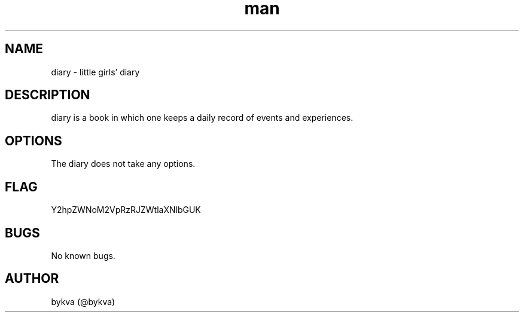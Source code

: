 .\" Manpage for diary.
.\" Contact @bykva to correct errors or typos.
.TH man 8 "20 Feb 2019" "1.0" "diary man page"
.SH NAME
diary \- little girls' diary
.SH DESCRIPTION
diary is a book in which one keeps a daily record of events and experiences.
.SH OPTIONS
The diary does not take any options.
.SH FLAG
Y2hpZWNoM2VpRzRJZWtlaXNlbGUK
.SH BUGS
No known bugs.
.SH AUTHOR
bykva (@bykva)
